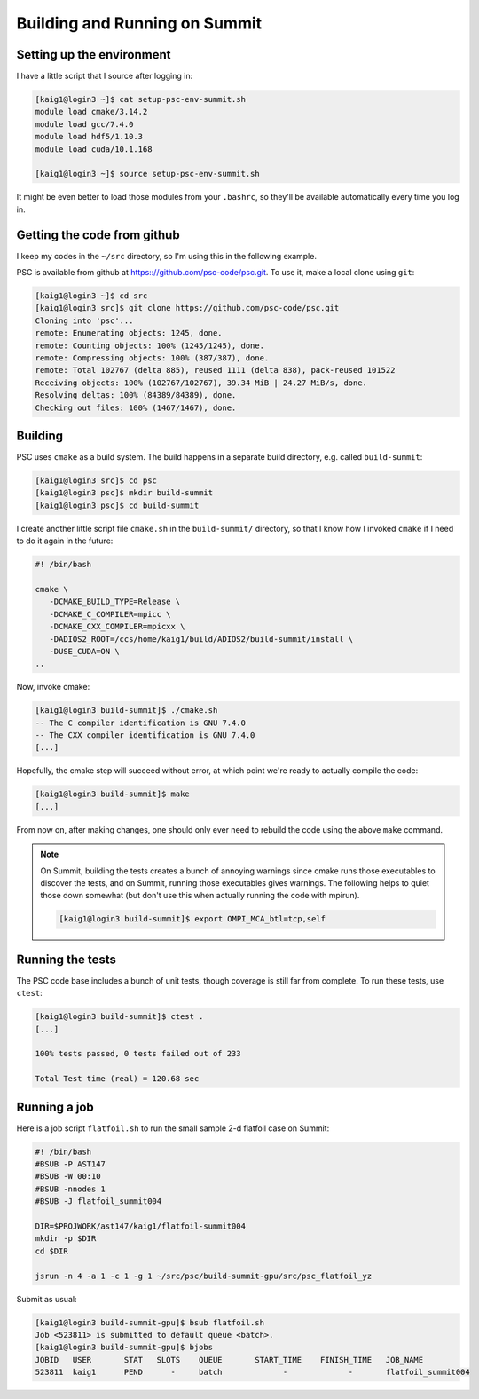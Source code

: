 
Building and Running on Summit
******************************

Setting up the environment
==========================

I have a little script that I source after logging in:

.. code-block:: sh

   [kaig1@login3 ~]$ cat setup-psc-env-summit.sh
   module load cmake/3.14.2
   module load gcc/7.4.0
   module load hdf5/1.10.3
   module load cuda/10.1.168

   [kaig1@login3 ~]$ source setup-psc-env-summit.sh

It might be even better to load those modules from your ``.bashrc``, so they'll be available automatically every time you log in.

Getting the code from github
============================

I keep my codes in the ``~/src`` directory, so I'm using this in the following example.

PSC is available from github at
https:://github.com/psc-code/psc.git. To use it, make a local clone
using ``git``:

.. code-block:: sh

   [kaig1@login3 ~]$ cd src
   [kaig1@login3 src]$ git clone https://github.com/psc-code/psc.git
   Cloning into 'psc'...
   remote: Enumerating objects: 1245, done.
   remote: Counting objects: 100% (1245/1245), done.
   remote: Compressing objects: 100% (387/387), done.
   remote: Total 102767 (delta 885), reused 1111 (delta 838), pack-reused 101522
   Receiving objects: 100% (102767/102767), 39.34 MiB | 24.27 MiB/s, done.
   Resolving deltas: 100% (84389/84389), done.
   Checking out files: 100% (1467/1467), done.

Building
========

PSC uses ``cmake`` as a build system. The build happens in a separate
build directory, e.g. called ``build-summit``:

.. code-block:: sh

   [kaig1@login3 src]$ cd psc
   [kaig1@login3 psc]$ mkdir build-summit
   [kaig1@login3 psc]$ cd build-summit

I create another little script file ``cmake.sh`` in the ``build-summit/`` directory, so that I know how I invoked ``cmake`` if I need to do it again in the future:

.. code-block:: sh

   #! /bin/bash

   cmake \
      -DCMAKE_BUILD_TYPE=Release \
      -DCMAKE_C_COMPILER=mpicc \
      -DCMAKE_CXX_COMPILER=mpicxx \
      -DADIOS2_ROOT=/ccs/home/kaig1/build/ADIOS2/build-summit/install \
      -DUSE_CUDA=ON \
   ..

Now, invoke cmake:

.. code-block:: sh

   [kaig1@login3 build-summit]$ ./cmake.sh
   -- The C compiler identification is GNU 7.4.0
   -- The CXX compiler identification is GNU 7.4.0
   [...]

Hopefully, the cmake step will succeed without error, at which point
we're ready to actually compile the code:

.. code-block:: sh

  [kaig1@login3 build-summit]$ make		
  [...]

From now on, after making changes, one should only ever need to
rebuild the code using the above ``make`` command.

.. note::

   On Summit, building the tests creates a bunch of annoying warnings
   since cmake runs those executables to discover the tests, and on Summit,
   running those executables gives warnings. The following helps to quiet those
   down somewhat (but don't use this when actually running the code with mpirun).

   .. code-block:: sh

      [kaig1@login3 build-summit]$ export OMPI_MCA_btl=tcp,self

   

Running the tests
=================

The PSC code base includes a bunch of unit tests, though coverage is still far from complete. To run these tests, use ``ctest``:

.. code-block:: sh

   [kaig1@login3 build-summit]$ ctest .
   [...]
   
   100% tests passed, 0 tests failed out of 233

   Total Test time (real) = 120.68 sec

Running a job
=============

Here is a job script ``flatfoil.sh`` to run the small sample 2-d flatfoil case on Summit:

.. code-block:: sh

   #! /bin/bash
   #BSUB -P AST147
   #BSUB -W 00:10
   #BSUB -nnodes 1
   #BSUB -J flatfoil_summit004

   DIR=$PROJWORK/ast147/kaig1/flatfoil-summit004
   mkdir -p $DIR
   cd $DIR

   jsrun -n 4 -a 1 -c 1 -g 1 ~/src/psc/build-summit-gpu/src/psc_flatfoil_yz

Submit as usual:

.. code-block:: sh

   [kaig1@login3 build-summit-gpu]$ bsub flatfoil.sh
   Job <523811> is submitted to default queue <batch>.
   [kaig1@login3 build-summit-gpu]$ bjobs
   JOBID   USER       STAT   SLOTS    QUEUE       START_TIME    FINISH_TIME   JOB_NAME
   523811  kaig1      PEND      -     batch             -             -       flatfoil_summit004

